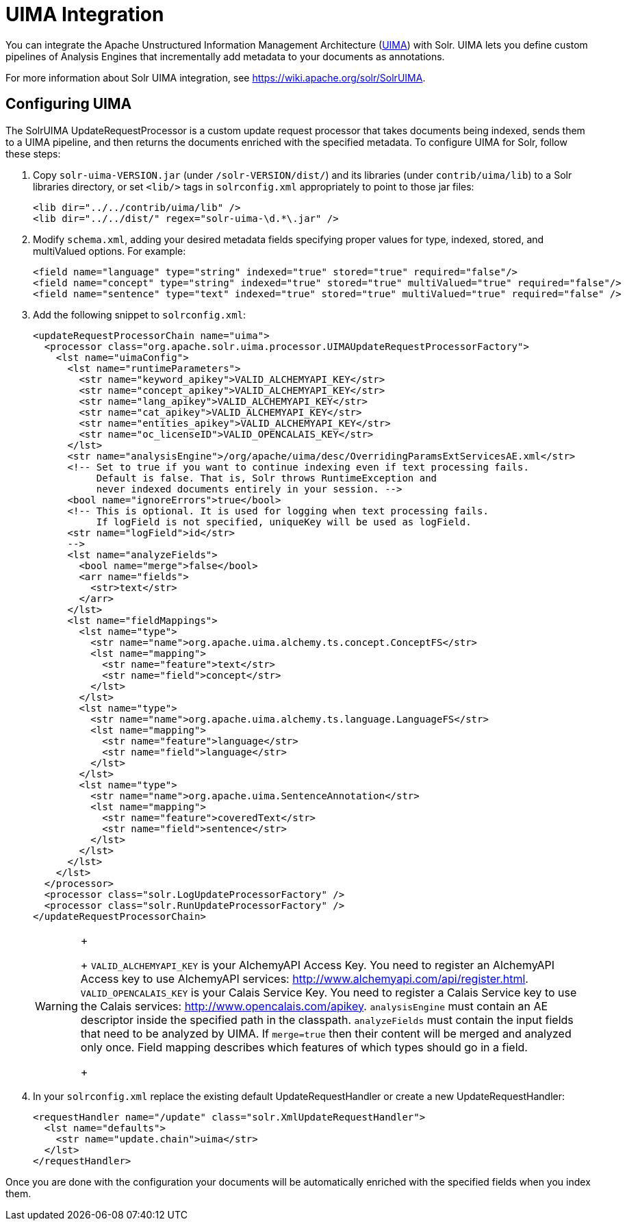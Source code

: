 = UIMA Integration
:page-shortname: uima-integration
:page-permalink: uima-integration.html

You can integrate the Apache Unstructured Information Management Architecture (https://uima.apache.org/[UIMA]) with Solr. UIMA lets you define custom pipelines of Analysis Engines that incrementally add metadata to your documents as annotations.

For more information about Solr UIMA integration, see https://wiki.apache.org/solr/SolrUIMA.

[[UIMAIntegration-ConfiguringUIMA]]
== Configuring UIMA

The SolrUIMA UpdateRequestProcessor is a custom update request processor that takes documents being indexed, sends them to a UIMA pipeline, and then returns the documents enriched with the specified metadata. To configure UIMA for Solr, follow these steps:

1.  Copy `solr-uima-VERSION.jar` (under `/solr-VERSION/dist/`) and its libraries (under `contrib/uima/lib`) to a Solr libraries directory, or set `<lib/>` tags in `solrconfig.xml` appropriately to point to those jar files:
+
[source,xml]
----
<lib dir="../../contrib/uima/lib" />
<lib dir="../../dist/" regex="solr-uima-\d.*\.jar" />
----
2.  Modify `schema.xml`, adding your desired metadata fields specifying proper values for type, indexed, stored, and multiValued options. For example:
+
[source,xml]
----
<field name="language" type="string" indexed="true" stored="true" required="false"/>
<field name="concept" type="string" indexed="true" stored="true" multiValued="true" required="false"/>
<field name="sentence" type="text" indexed="true" stored="true" multiValued="true" required="false" />
----
3.  Add the following snippet to `solrconfig.xml`:
+
[source,xml]
----
<updateRequestProcessorChain name="uima">
  <processor class="org.apache.solr.uima.processor.UIMAUpdateRequestProcessorFactory">
    <lst name="uimaConfig">
      <lst name="runtimeParameters">
        <str name="keyword_apikey">VALID_ALCHEMYAPI_KEY</str>
        <str name="concept_apikey">VALID_ALCHEMYAPI_KEY</str>
        <str name="lang_apikey">VALID_ALCHEMYAPI_KEY</str>
        <str name="cat_apikey">VALID_ALCHEMYAPI_KEY</str>
        <str name="entities_apikey">VALID_ALCHEMYAPI_KEY</str>
        <str name="oc_licenseID">VALID_OPENCALAIS_KEY</str>
      </lst>
      <str name="analysisEngine">/org/apache/uima/desc/OverridingParamsExtServicesAE.xml</str>
      <!-- Set to true if you want to continue indexing even if text processing fails.
           Default is false. That is, Solr throws RuntimeException and
           never indexed documents entirely in your session. -->
      <bool name="ignoreErrors">true</bool>
      <!-- This is optional. It is used for logging when text processing fails.
           If logField is not specified, uniqueKey will be used as logField.
      <str name="logField">id</str>
      -->
      <lst name="analyzeFields">
        <bool name="merge">false</bool>
        <arr name="fields">
          <str>text</str>
        </arr>
      </lst>
      <lst name="fieldMappings">
        <lst name="type">
          <str name="name">org.apache.uima.alchemy.ts.concept.ConceptFS</str>
          <lst name="mapping">
            <str name="feature">text</str>
            <str name="field">concept</str>
          </lst>
        </lst>
        <lst name="type">
          <str name="name">org.apache.uima.alchemy.ts.language.LanguageFS</str>
          <lst name="mapping">
            <str name="feature">language</str>
            <str name="field">language</str>
          </lst>
        </lst>
        <lst name="type">
          <str name="name">org.apache.uima.SentenceAnnotation</str>
          <lst name="mapping">
            <str name="feature">coveredText</str>
            <str name="field">sentence</str>
          </lst>
        </lst>
      </lst>
    </lst>
  </processor>
  <processor class="solr.LogUpdateProcessorFactory" />
  <processor class="solr.RunUpdateProcessorFactory" />
</updateRequestProcessorChain>
----
+
[WARNING]
====
+
+
`VALID_ALCHEMYAPI_KEY` is your AlchemyAPI Access Key. You need to register an AlchemyAPI Access key to use AlchemyAPI services: http://www.alchemyapi.com/api/register.html. `VALID_OPENCALAIS_KEY` is your Calais Service Key. You need to register a Calais Service key to use the Calais services: http://www.opencalais.com/apikey. `analysisEngine` must contain an AE descriptor inside the specified path in the classpath. `analyzeFields` must contain the input fields that need to be analyzed by UIMA. If `merge=true` then their content will be merged and analyzed only once. Field mapping describes which features of which types should go in a field.
+
====
4.  In your `solrconfig.xml` replace the existing default UpdateRequestHandler or create a new UpdateRequestHandler:
+
[source,xml]
----
<requestHandler name="/update" class="solr.XmlUpdateRequestHandler">
  <lst name="defaults">
    <str name="update.chain">uima</str>
  </lst>
</requestHandler>
----

Once you are done with the configuration your documents will be automatically enriched with the specified fields when you index them.
